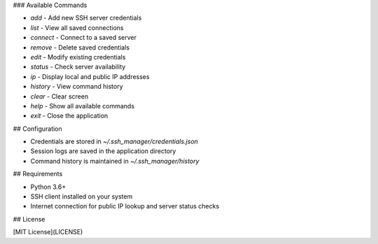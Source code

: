 
### Available Commands

- `add` - Add new SSH server credentials
- `list` - View all saved connections
- `connect` - Connect to a saved server
- `remove` - Delete saved credentials
- `edit` - Modify existing credentials
- `status` - Check server availability
- `ip` - Display local and public IP addresses
- `history` - View command history
- `clear` - Clear screen
- `help` - Show all available commands
- `exit` - Close the application

## Configuration

- Credentials are stored in `~/.ssh_manager/credentials.json`
- Session logs are saved in the application directory
- Command history is maintained in `~/.ssh_manager/history`

## Requirements

- Python 3.6+
- SSH client installed on your system
- Internet connection for public IP lookup and server status checks

## License

[MIT License](LICENSE)